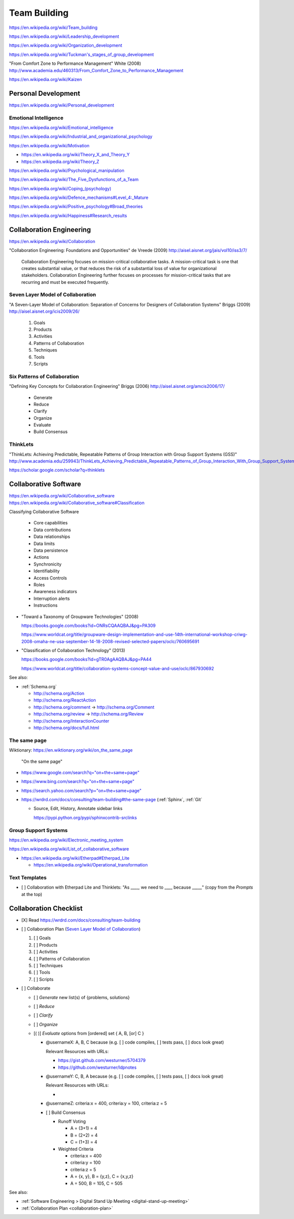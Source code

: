 
.. index:: Team Building
.. _team-building:


Team Building
===============
https://en.wikipedia.org/wiki/Team_building

https://en.wikipedia.org/wiki/Leadership_development

https://en.wikipedia.org/wiki/Organization_development

`<https://en.wikipedia.org/wiki/Tuckman's_stages_of_group_development>`__

"From Comfort Zone to Performance Management" White (2008)
http://www.academia.edu/460313/From_Comfort_Zone_to_Performance_Management

https://en.wikipedia.org/wiki/Kaizen


Personal Development
----------------------
https://en.wikipedia.org/wiki/Personal_development


Emotional Intelligence
++++++++++++++++++++++++
https://en.wikipedia.org/wiki/Emotional_intelligence

https://en.wikipedia.org/wiki/Industrial_and_organizational_psychology

https://en.wikipedia.org/wiki/Motivation

* https://en.wikipedia.org/wiki/Theory_X_and_Theory_Y
* https://en.wikipedia.org/wiki/Theory_Z

https://en.wikipedia.org/wiki/Psychological_manipulation

https://en.wikipedia.org/wiki/The_Five_Dysfunctions_of_a_Team

`<https://en.wikipedia.org/wiki/Coping_(psychology)>`__

`<https://en.wikipedia.org/wiki/Defence_mechanisms#Level_4:_Mature>`__

https://en.wikipedia.org/wiki/Positive_psychology#Broad_theories

https://en.wikipedia.org/wiki/Happiness#Research_results


Collaboration Engineering
---------------------------
https://en.wikipedia.org/wiki/Collaboration

"Collaboration Engineering: Foundations and Opportunities" de Vreede
(2009)
http://aisel.aisnet.org/jais/vol10/iss3/7/


    Collaboration Engineering focuses on mission-critical collaborative tasks.
    A mission-critical task is one that creates substantial value, or that 
    reduces the risk of a substantial loss of value for organizational
    stakeholders. Collaboration Engineering further focuses on processes
    for mission-critical tasks
    that are recurring and must be executed frequently.

Seven Layer Model of Collaboration
++++++++++++++++++++++++++++++++++++
"A Seven-Layer Model of Collaboration:
Separation of Concerns for Designers of
Collaboration Systems" Briggs (2009)
http://aisel.aisnet.org/icis2009/26/

    1. Goals
    2. Products
    3. Activities
    4. Patterns of Collaboration
    5. Techniques
    6. Tools
    7. Scripts

Six Patterns of Collaboration
+++++++++++++++++++++++++++++++
"Defining Key Concepts for
Collaboration Engineering" Briggs (2006)
http://aisel.aisnet.org/amcis2006/17/

    - Generate
    - Reduce
    - Clarify
    - Organize
    - Evaluate
    - Build Consensus


.. index:: ThinkLets
.. _thinklets:

ThinkLets
+++++++++++

"ThinkLets: Achieving Predictable, Repeatable Patterns of
Group Interaction with Group Support Systems (GSS)"
`<http://www.academia.edu/259943/ThinkLets_Achieving_Predictable_Repeatable_Patterns_of_Group_Interaction_With_Group_Support_Systems_GSS_>`__

https://scholar.google.com/scholar?q=thinklets


.. index:: Collaborative Software
.. _collaborative-software:

Collaborative Software
------------------------
| https://en.wikipedia.org/wiki/Collaborative_software
| https://en.wikipedia.org/wiki/Collaborative_software#Classification

Classifying Collaborative Software

    + Core capabilities
    + Data contributions
    + Data relationships
    + Data limits
    + Data persistence
    + Actions
    + Synchronicity
    + Identifiability
    + Access Controls
    + Roles
    + Awareness indicators
    + Interruption alerts
    + Instructions

* "Toward a Taxonomy of Groupware Technologies" (2008)

  https://books.google.com/books?id=ONRsCQAAQBAJ&pg=PA309

  https://www.worldcat.org/title/groupware-design-implementation-and-use-14th-international-workshop-criwg-2008-omaha-ne-usa-september-14-18-2008-revised-selected-papers/oclc/760695691

  
* "Classification of Collaboration Technology" (2013)

  https://books.google.com/books?id=gTR0AgAAQBAJ&pg=PA44

  https://www.worldcat.org/title/collaboration-systems-concept-value-and-use/oclc/867930692

See also:

* :ref:`Schema.org` 

  * http://schema.org/Action
  * http://schema.org/ReactAction
  * http://schema.org/comment -> http://schema.org/Comment
  * http://schema.org/review -> http://schema.org/Review
  * http://schema.org/InteractionCounter
  * http://schema.org/docs/full.html



.. index:: The same page
.. _the-same-page:

The same page
+++++++++++++++
| Wiktionary: https://en.wiktionary.org/wiki/on_the_same_page

.. epigraph::

    "On the same page"

* `<https://www.google.com/search?q="on+the+same+page">`__
* `<https://www.bing.com/search?q="on+the+same+page">`__
* `<https://search.yahoo.com/search?p="on+the+same+page">`__
* https://wrdrd.com/docs/consulting/team-building#the-same-page
  (:ref:`Sphinx`, :ref:`Git`
  
  * Source, Edit, History, Annotate sidebar links

    https://pypi.python.org/pypi/sphinxcontrib-srclinks




Group Support Systems
++++++++++++++++++++++
https://en.wikipedia.org/wiki/Electronic_meeting_system

https://en.wikipedia.org/wiki/List_of_collaborative_software

* https://en.wikipedia.org/wiki/Etherpad#Etherpad_Lite

  * https://en.wikipedia.org/wiki/Operational_transformation


.. index:: Text Templates
.. _text-templates:

Text Templates
+++++++++++++++++
* [ ] Collaboration with Etherpad Lite and Thinklets:
  "As ____, we need to ____ because _____"
  (copy from the *Prompts* at the top)



.. index:: Collaboration Checklist
.. _collaboration-checklist:

Collaboration Checklist
-------------------------

* [X] Read https://wrdrd.com/docs/consulting/team-building
* [ ] Collaboration Plan (`Seven Layer Model of Collaboration`_)

  1. [ ] Goals
  2. [ ] Products
  3. [ ] Activities
  4. [ ] Patterns of Collaboration
  5. [ ] Techniques
  6. [ ] Tools
  7. [ ] Scripts

* [ ] Collaborate

  + [ ] *Generate* new list(s) of {problems, solutions}
  + [ ] *Reduce*
  + [ ] *Clarify*
  + [ ] *Organize*
  + [( )] *Evaluate* options from [ordered] set { A, B, [or] C }

    + @usernameX: A, B, C because
      (e.g. [ ] code compiles, [ ] tests pass, [ ] docs look great)

      Relevant Resources with URLs:

      + https://gist.github.com/westurner/5704379
      + https://github.com/westurner/ldpnotes

    + @usernameY: C, B, A because
      (e.g. [ ] code compiles, [ ] tests pass, [ ] docs look great)

      Relevant Resources with URLs:

      *

    + @usernameZ: criteria:x = 400, criteria:y = 100, criteria:z = 5

    + [ ] Build Consensus

      * Runoff Voting

        + A = (3+1) = 4
        + B = (2+2) = 4
        + C = (1+3) = 4

      * Weighted Criteria

        + criteria:x = 400
        + criteria:y = 100
        + criteria:z = 5
        + A = {x, y}, B = {y,z}, C = {x,y,z}
        + A = 500, B = 105, C = 505


See also:

* :ref:`Software Engineering > Digital Stand Up Meeting
  <digital-stand-up-meeting>`
* :ref:`Collaboration Plan <collaboration-plan>`

